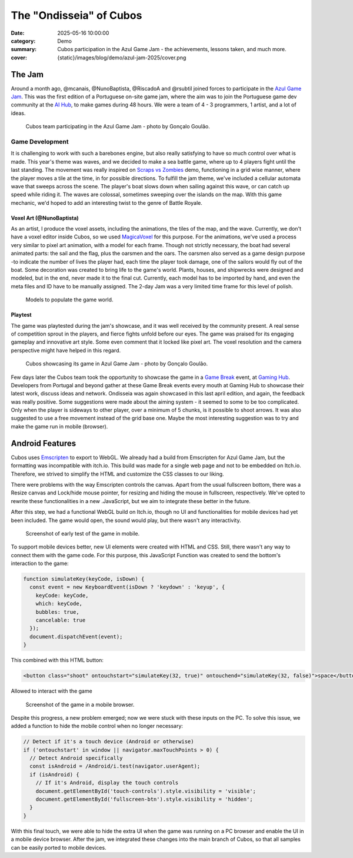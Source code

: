 The "Ondisseia" of Cubos
########################

:date: 2025-05-16 10:00:00
:category: Demo
:summary: Cubos participation in the Azul Game Jam - the achievements, lessons taken, and much more.
:cover: {static}/images/blog/demo/azul-jam-2025/cover.png

.. role:: dim
    :class: m-text m-dim

The Jam
=======

Around a month ago, @mcanais, @NunoBaptista, @RiscadoA and @rsubtil joined forces to participate in the `Azul Game Jam <https://www.linkedin.com/company/azulgamejam>`_. 
This was the first edition of a Portuguese on-site game jam, where the aim was to join the Portuguese game dev community at the `AI Hub <https://lisboainnovation.com/hubs/aihub/>`_, to make games during 48 hours.
We were a team of 4 - 3 programmers, 1 artist, and a lot of ideas.

.. figure:: {static}/images/blog/demo/azul-jam-2025/CubosInAzul4.jpg
  
  Cubos team participating in the Azul Game Jam - photo by Gonçalo Goulão.

Game Development
-------------------------------------------------------

It is challenging to work with such a barebones engine, but also really satisfying to have so much control over what is made. 
This year's theme was waves, and we decided to make a sea battle game, where up to 4 players fight until the last standing. 
The movement was really inspired on `Scraps vs Zombies <{filename}./coffee-n-jam-2024.rst>`_ demo, functioning in a grid wise manner, 
where the player moves a tile at the time, in for possible directions.
To fulfill the jam theme, we've included a cellular automata wave that sweeps across the scene. 
The player's boat slows down when sailing against this wave, or can catch up speed while riding it. 
The waves are colossal, sometimes sweeping over the islands on the map. 
With this game mechanic, we'd hoped to add an interesting twist to the genre of Battle Royale.

.. image:: {static}/images/blog/demo/azul-jam-2025/OndisseiaGameplay.gif

Voxel Art :dim:`(@NunoBaptista)`
~~~~~~~~~~~~~~~~~~~~~~~~~~~~~~~~

As an artist, I produce the voxel assets, including the animations, the tiles of the map, and the wave. 
Currently, we don't have a voxel editor inside Cubos, so we used `MagicaVoxel <https://ephtracy.github.io/>`_ for this purpose. 
For the animations, we've used a process very similar to pixel art animation, with a model for each frame. 
Though not strictly necessary, the boat had several animated parts: the sail and the flag, plus the oarsmen and the oars. 
The oarsmen also served as a game design purpose -to indicate the number of lives the player had, each time the player took damage, 
one of the sailors would fly out of the boat. Some decoration was created to bring life to the game's world. 
Plants, houses, and shipwrecks were designed and modeled, but in the end, never made it to the final cut. 
Currently, each model has to be imported by hand, and even the meta files and ID have to be manually assigned. 
The 2-day Jam was a very limited time frame for this level of polish.

.. figure:: {static}/images/blog/demo/azul-jam-2025/Deco.png
    
  Models to populate the game world.
    
Playtest
~~~~~~~~ 

The game was playtested during the jam's showcase, and it was well received by the community present. 
A real sense of competition sprout in the players, and fierce fights unfold before our eyes.
The game was praised for its engaging gameplay and innovative art style. Some even comment that it locked like pixel art.
The voxel resolution and the camera perspective might have helped in this regard.

.. figure:: {static}/images/blog/demo/azul-jam-2025/CubosInAzul5.jpg

  Cubos showcasing its game in Azul Game Jam - photo by Gonçalo Goulão.

Few days later the Cubos team took the opportunity to showcase the game in a `Game Break <https://www.eventbrite.pt/cc/game-break-3434859>`_ event, at `Gaming Hub <https://unicornfactorylisboa.com/hubs/>`_.
Developers from Portugal and beyond gather at these Game Break events every mouth at Gaming Hub to showcase their latest work, discuss ideas and network.
Ondisseia was again showcased in this last april edition, and again, the feedback was really positive. Some suggestions were made about the aiming system - 
it seemed to some to be too complicated. Only when the player is sideways to other player, over a minimum of 5 chunks, is it possible to shoot arrows.
It was also suggested to use a free movement instead of the grid base one.
Maybe the most interesting suggestion was to try and make the game run in mobile (browser).

.. image:: {static}/images/blog/demo/azul-jam-2025/CubosGameBreak9.jpg

Android Features
================

Cubos uses `Emscripten <https://emscripten.org/>`_ to export to WebGL.
We already had a build from Emscripten for Azul Game Jam, but the formatting was incompatible with itch.io. This build was made for a single web page and not to be embedded on Itch.io. Therefore, we strived to simplify the HTML and customize the CSS classes to our liking.

There were problems with the way Emscripten controls the canvas. Apart from the usual fullscreen bottom, there was a Resize canvas and  Lock/hide mouse pointer, for resizing and hiding the mouse in fullscreen, respectively. We've opted to rewrite these functionalities in a new .JavaScript, but we aim to integrate these better in the future.

After this step, we had a functional WebGL build on Itch.io, though no UI and functionalities for mobile devices had yet been included. The game would open, the sound would play, but there wasn't any interactivity.

.. figure:: {static}/images/blog/demo/azul-jam-2025/AzulAndroid1.jpg

  Screenshot of early test of the game in mobile.

To support mobile devices better, new UI  elements were created with HTML and CSS. Still, there wasn't any way to connect them with the game code.  For this purpose, this JavaScript Function was created to send the bottom's interaction to the game:

.. code-block:: cpp

    function simulateKey(keyCode, isDown) {
      const event = new KeyboardEvent(isDown ? 'keydown' : 'keyup', {
        keyCode: keyCode,
        which: keyCode,
        bubbles: true,
        cancelable: true
      });
      document.dispatchEvent(event);
    }
    
This combined with this HTML button:

.. code-block:: cpp

    <button class="shoot" ontouchstart="simulateKey(32, true)" ontouchend="simulateKey(32, false)">space</button>

Allowed to interact with the game

.. figure:: {static}/images/blog/demo/azul-jam-2025/AzulAndroid2.jpg

  Screenshot of the game in a mobile browser.
    
Despite this progress, a new problem emerged; now we were stuck with these inputs on the PC. 
To solve this issue, we added a function to hide the mobile control when no longer necessary:

.. code-block:: cpp

    // Detect if it's a touch device (Android or otherwise)
    if ('ontouchstart' in window || navigator.maxTouchPoints > 0) {
      // Detect Android specifically
      const isAndroid = /Android/i.test(navigator.userAgent);
      if (isAndroid) {
        // If it's Android, display the touch controls
        document.getElementById('touch-controls').style.visibility = 'visible';
        document.getElementById('fullscreen-btn').style.visibility = 'hidden';
      }
    }

With this final touch, we were able to hide the extra UI when the game was running on a PC browser and enable the UI in a mobile device browser.
After the jam, we integrated these changes into the main branch of Cubos, so that all samples can be easily ported to mobile devices.
